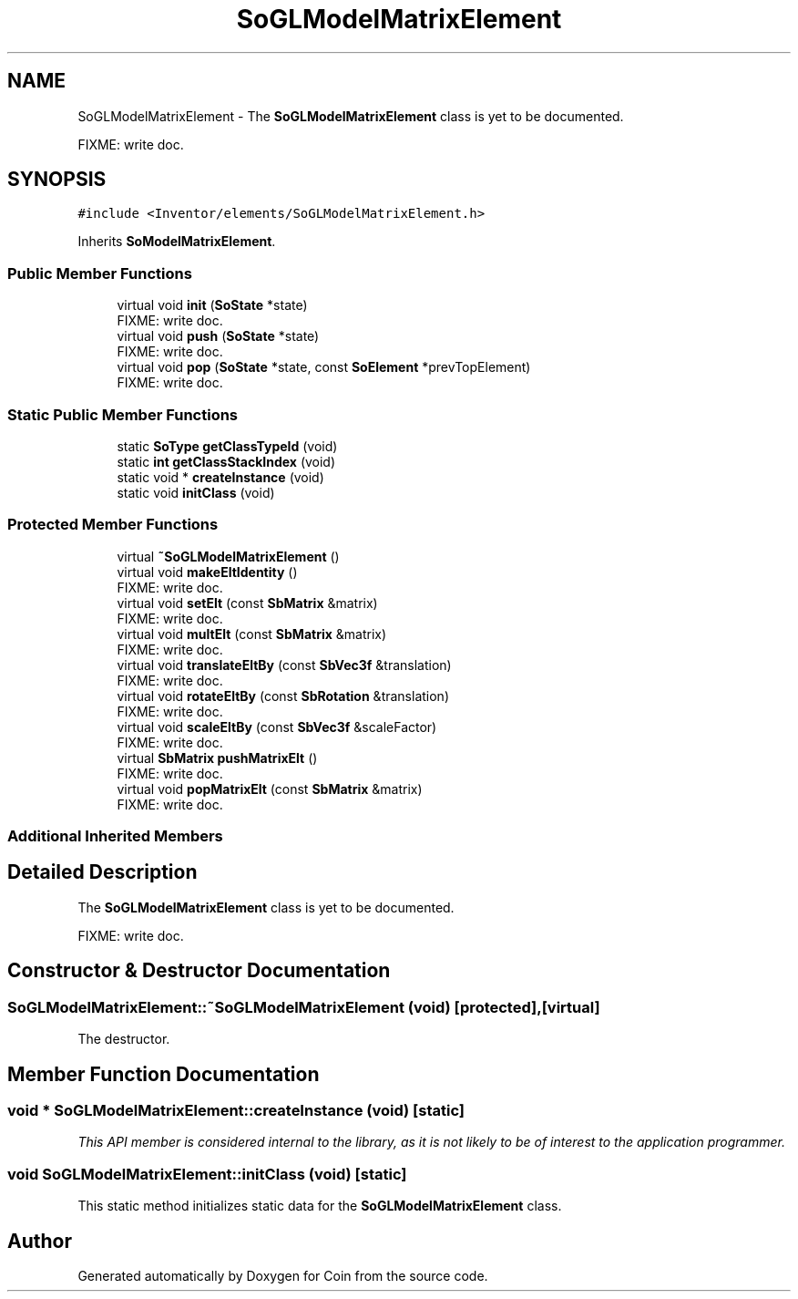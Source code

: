.TH "SoGLModelMatrixElement" 3 "Sun May 28 2017" "Version 4.0.0a" "Coin" \" -*- nroff -*-
.ad l
.nh
.SH NAME
SoGLModelMatrixElement \- The \fBSoGLModelMatrixElement\fP class is yet to be documented\&.
.PP
FIXME: write doc\&.  

.SH SYNOPSIS
.br
.PP
.PP
\fC#include <Inventor/elements/SoGLModelMatrixElement\&.h>\fP
.PP
Inherits \fBSoModelMatrixElement\fP\&.
.SS "Public Member Functions"

.in +1c
.ti -1c
.RI "virtual void \fBinit\fP (\fBSoState\fP *state)"
.br
.RI "FIXME: write doc\&. "
.ti -1c
.RI "virtual void \fBpush\fP (\fBSoState\fP *state)"
.br
.RI "FIXME: write doc\&. "
.ti -1c
.RI "virtual void \fBpop\fP (\fBSoState\fP *state, const \fBSoElement\fP *prevTopElement)"
.br
.RI "FIXME: write doc\&. "
.in -1c
.SS "Static Public Member Functions"

.in +1c
.ti -1c
.RI "static \fBSoType\fP \fBgetClassTypeId\fP (void)"
.br
.ti -1c
.RI "static \fBint\fP \fBgetClassStackIndex\fP (void)"
.br
.ti -1c
.RI "static void * \fBcreateInstance\fP (void)"
.br
.ti -1c
.RI "static void \fBinitClass\fP (void)"
.br
.in -1c
.SS "Protected Member Functions"

.in +1c
.ti -1c
.RI "virtual \fB~SoGLModelMatrixElement\fP ()"
.br
.ti -1c
.RI "virtual void \fBmakeEltIdentity\fP ()"
.br
.RI "FIXME: write doc\&. "
.ti -1c
.RI "virtual void \fBsetElt\fP (const \fBSbMatrix\fP &matrix)"
.br
.RI "FIXME: write doc\&. "
.ti -1c
.RI "virtual void \fBmultElt\fP (const \fBSbMatrix\fP &matrix)"
.br
.RI "FIXME: write doc\&. "
.ti -1c
.RI "virtual void \fBtranslateEltBy\fP (const \fBSbVec3f\fP &translation)"
.br
.RI "FIXME: write doc\&. "
.ti -1c
.RI "virtual void \fBrotateEltBy\fP (const \fBSbRotation\fP &translation)"
.br
.RI "FIXME: write doc\&. "
.ti -1c
.RI "virtual void \fBscaleEltBy\fP (const \fBSbVec3f\fP &scaleFactor)"
.br
.RI "FIXME: write doc\&. "
.ti -1c
.RI "virtual \fBSbMatrix\fP \fBpushMatrixElt\fP ()"
.br
.RI "FIXME: write doc\&. "
.ti -1c
.RI "virtual void \fBpopMatrixElt\fP (const \fBSbMatrix\fP &matrix)"
.br
.RI "FIXME: write doc\&. "
.in -1c
.SS "Additional Inherited Members"
.SH "Detailed Description"
.PP 
The \fBSoGLModelMatrixElement\fP class is yet to be documented\&.
.PP
FIXME: write doc\&. 
.SH "Constructor & Destructor Documentation"
.PP 
.SS "SoGLModelMatrixElement::~SoGLModelMatrixElement (void)\fC [protected]\fP, \fC [virtual]\fP"
The destructor\&. 
.SH "Member Function Documentation"
.PP 
.SS "void * SoGLModelMatrixElement::createInstance (void)\fC [static]\fP"
\fIThis API member is considered internal to the library, as it is not likely to be of interest to the application programmer\&.\fP 
.SS "void SoGLModelMatrixElement::initClass (void)\fC [static]\fP"
This static method initializes static data for the \fBSoGLModelMatrixElement\fP class\&. 

.SH "Author"
.PP 
Generated automatically by Doxygen for Coin from the source code\&.
